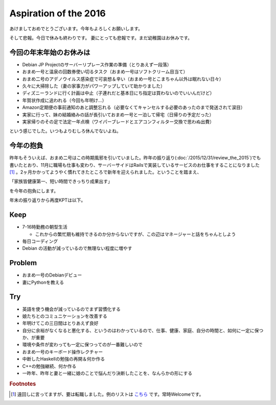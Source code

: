 Aspiration of the 2016
======================

あけましておめでとうございます。今年もよろしくお願いします。

そして悲報。今日で休みも終わりです。
妻にとっても悲報です。まだ幼稚園はお休みです。


今回の年末年始のお休みは
------------------------

* Debian JP Projectのサーバーリプレース作業の準備（とりあえず一段落）
* おまめ一号と温泉の回数券使い切るタスク（おまめ一号はソフトクリーム目当て）
* おまめ二号のアデノウイルス感染症で可哀想＆辛い（おまめ一号とこまちゃん以外は眠れない日々）
* 久々に大掃除した（妻の家事力がパワーアップしていて助かりました）
* ディズニーランドに行く計画は中止（子連れだと基本日にち指定は買わないのでいいんだけど）
* 年賀状作成に追われる（今回も年明け…）
* Amazon定期便の事前通知のあと調整忘れる（必要なくてキャンセルする必要のあったのまで発送されて涙目）
* 実家に行って、妹の結婚絡みの話が長引いておまめ一号と一泊して帰宅（日帰りの予定だった）
* 実家帰りのその足で法定一年点検（ワイパーブレードとエアコンフィルター交換で思わぬ出費）

という感じでした。いつもよりむしろ休んでないよね。

今年の抱負
----------

昨年もそういえば、おまめ二号はこの時期風邪を引いていました。昨年の振り返り(:doc:`/2015/12/31/review_the_2015`)でも書いたとおり、11月に職場も仕事も変わり、サーバーサイドはRailsで実装しているサービスのお仕事をすることになりました [#]_ 。2ヶ月かかってようやく慣れてきたところで新年を迎えられました。ということを踏まえ、

「家族皆健康第一、短い時間できっちり成果出す」

を今年の抱負にします。


年末の振り返りから再度KPTは以下。

Keep
----


* 7-16時勤務の朝型生活

  * これからの繁忙期も維持できるのか分からないですが、この辺はマネージャーと話をちゃんとしよう
  
* 毎日コーディング
* Debian の活動が減っているので無理ない程度に増やす

Problem
-------
    
* おまめ一号のDebianデビュー
* 妻にPythonを教える

Try
---

* 英語を使う機会が減っているのでまず習慣化する
* 娘たちとのコミュニケーションを改善する
* 年明けてこの三日間はとりあえず良好
* 自分に余裕がなくなると悪化する、というのはわかっているので、仕事、健康、家庭、自分の時間と、如何に一定に保つか、が重要
* 環境や条件が変わっても一定に保つってのが一番難しいので
* おまめ一号のキーボード操作レクチャー
* 中断したHaskellの勉強の再開＆何か作る
* C++の勉強継続、何か作る
* 一昨年、昨年と妻と一緒に娘のことで悩んだり決断したことを、なんらかの形にする

.. rubric:: Footnotes

.. [#] 遠回しに言ってますが、要は転職しました。例のリストは `こちら <http://www.amazon.co.jp/registry/wishlist/25TCQT040P7N6>`_ です。常時Welcomeです。


.. author:: default
.. categories:: life
.. tags:: none
.. comments::
